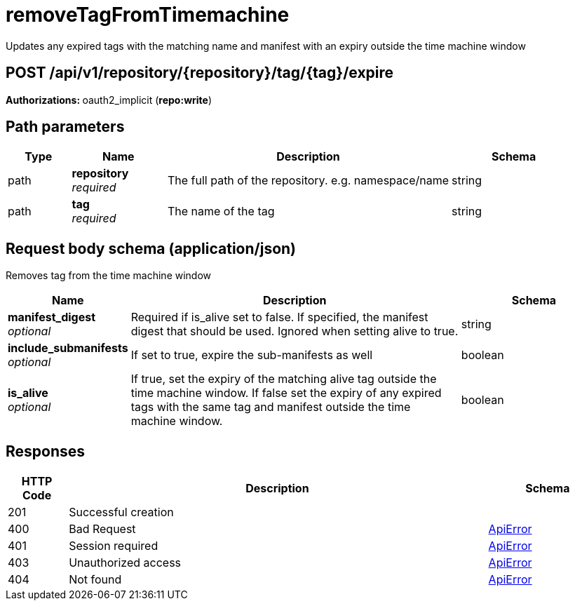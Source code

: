 
= removeTagFromTimemachine
Updates any expired tags with the matching name and manifest with an expiry outside the time machine window

[discrete]
== POST /api/v1/repository/{repository}/tag/{tag}/expire



**Authorizations: **oauth2_implicit (**repo:write**)


[discrete]
== Path parameters

[options="header", width=100%, cols=".^2a,.^3a,.^9a,.^4a"]
|===
|Type|Name|Description|Schema
|path|**repository** + 
_required_|The full path of the repository. e.g. namespace/name|string
|path|**tag** + 
_required_|The name of the tag|string
|===


[discrete]
== Request body schema (application/json)

Removes tag from the time machine window

[options="header", width=100%, cols=".^3a,.^9a,.^4a"]
|===
|Name|Description|Schema
|**manifest_digest** + 
_optional_|Required if is_alive set to false. If specified, the manifest digest that should be used. Ignored when setting alive to true.|string
|**include_submanifests** + 
_optional_|If set to true, expire the sub-manifests as well|boolean
|**is_alive** + 
_optional_|If true, set the expiry of the matching alive tag outside the time machine window. If false set the expiry of any expired tags with the same tag and manifest outside the time machine window.|boolean
|===


[discrete]
== Responses

[options="header", width=100%, cols=".^2a,.^14a,.^4a"]
|===
|HTTP Code|Description|Schema
|201|Successful creation|
|400|Bad Request|&lt;&lt;_apierror,ApiError&gt;&gt;
|401|Session required|&lt;&lt;_apierror,ApiError&gt;&gt;
|403|Unauthorized access|&lt;&lt;_apierror,ApiError&gt;&gt;
|404|Not found|&lt;&lt;_apierror,ApiError&gt;&gt;
|===
